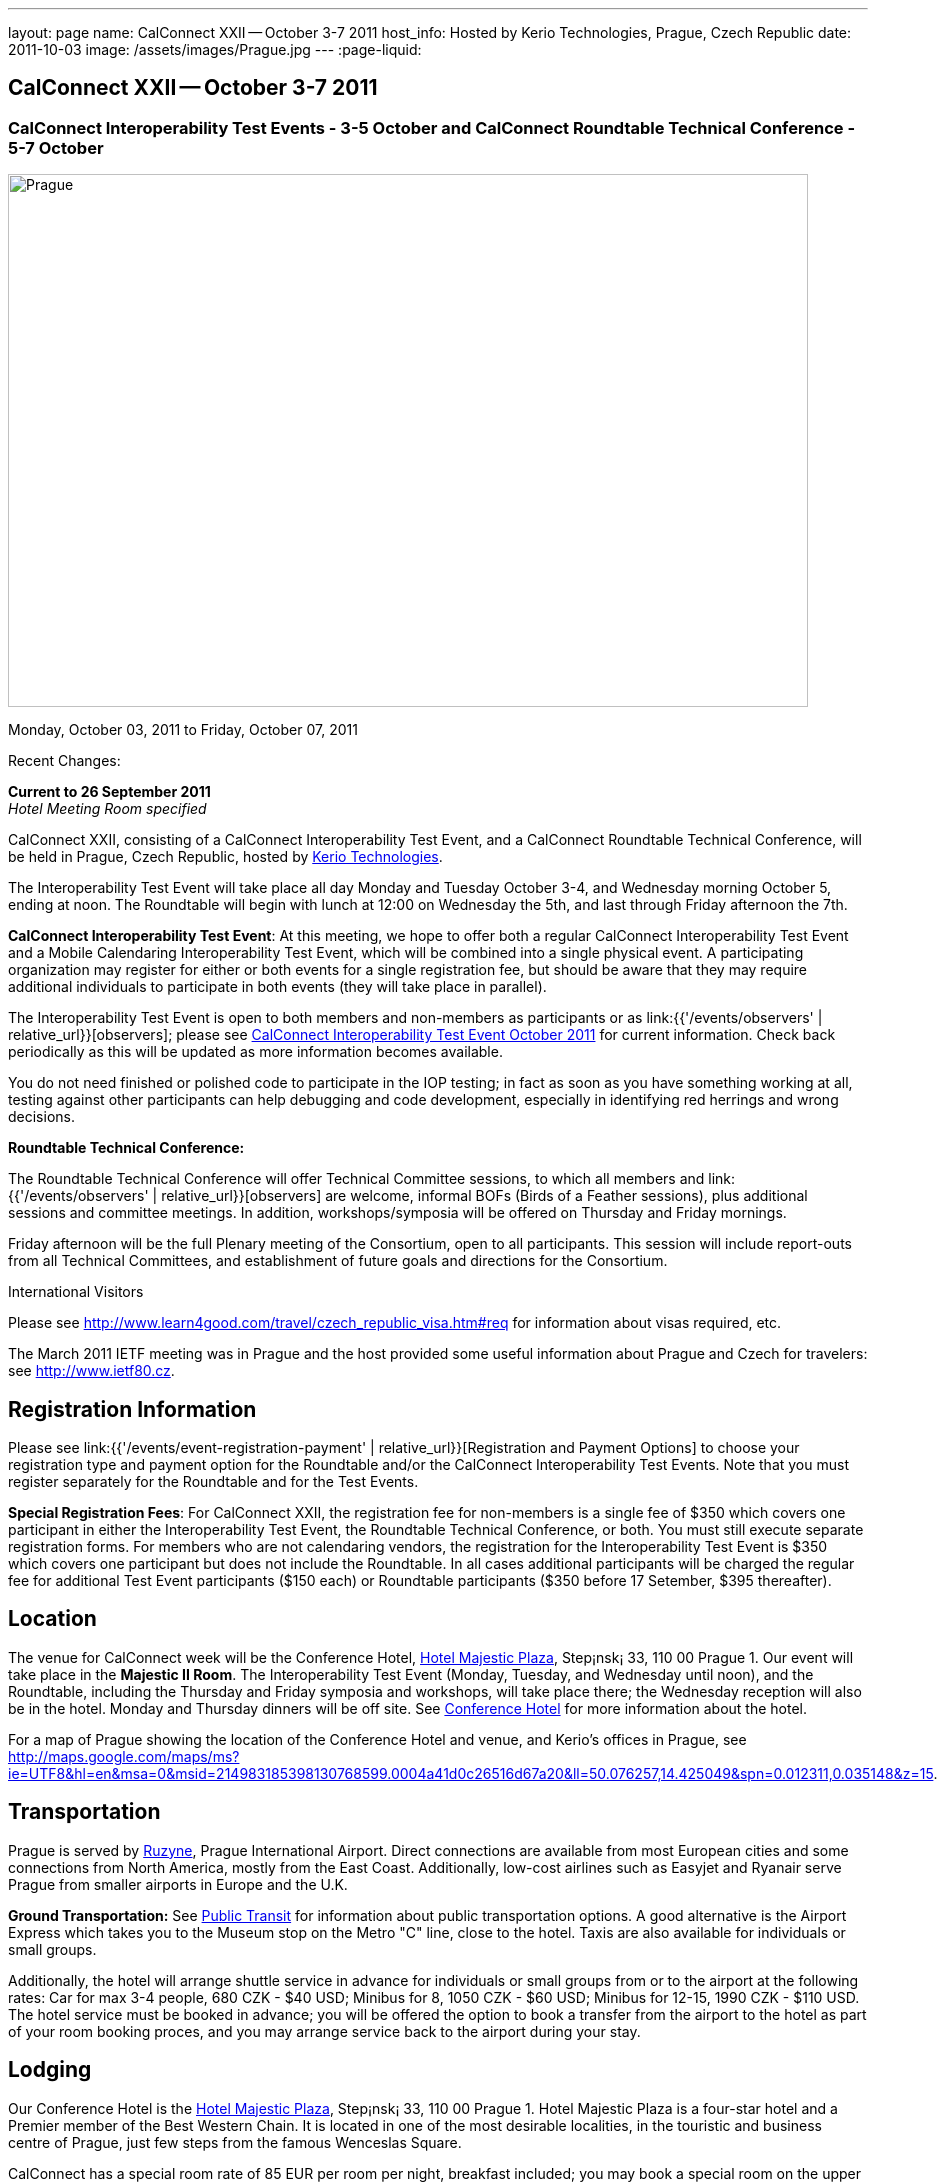 ---
layout: page
name: CalConnect XXII -- October 3-7 2011
host_info: Hosted by Kerio Technologies, Prague, Czech Republic
date: 2011-10-03
image: /assets/images/Prague.jpg
---
:page-liquid:

== CalConnect XXII -- October 3-7 2011

=== CalConnect Interoperability Test Events - 3-5 October and CalConnect Roundtable Technical Conference - 5-7 October

[[intro]]
image:{{'/assets/images/Prague.jpg' | relative_url }}[Prague,
Czech Republic,width=800,height=533]

Monday, October 03, 2011 to Friday, October 07, 2011

Recent Changes:

*Current to 26 September 2011* +
_Hotel Meeting Room specified_

CalConnect XXII, consisting of a CalConnect Interoperability Test Event, and a CalConnect Roundtable Technical Conference, will be held in Prague, Czech Republic, hosted by http://www.kerio.com[Kerio Technologies].

The Interoperability Test Event will take place all day Monday and Tuesday October 3-4, and Wednesday morning October 5, ending at noon. The Roundtable will begin with lunch at 12:00 on Wednesday the 5th, and last through Friday afternoon the 7th.

*CalConnect Interoperability Test Event*: At this meeting, we hope to offer both a regular CalConnect Interoperability Test Event and a Mobile Calendaring Interoperability Test Event, which will be combined into a single physical event. A participating organization may register for either or both events for a single registration fee, but should be aware that they may require additional individuals to participate in both events (they will take place in parallel).

The Interoperability Test Event is open to both members and non-members as participants or as link:{{'/events/observers' | relative_url}}[observers]; please see http://calconnect.org/iop1110.shtml[CalConnect Interoperability Test Event October 2011] for current information. Check back periodically as this will be updated as more information becomes available.

You do not need finished or polished code to participate in the IOP testing; in fact as soon as you have something working at all, testing against other participants can help debugging and code development, especially in identifying red herrings and wrong decisions.

*Roundtable Technical Conference:*

The Roundtable Technical Conference will offer Technical Committee sessions, to which all members and link:{{'/events/observers' | relative_url}}[observers] are welcome, informal BOFs (Birds of a Feather sessions), plus additional sessions and committee meetings. In addition, workshops/symposia will be offered on Thursday and Friday mornings.

Friday afternoon will be the full Plenary meeting of the Consortium, open to all participants. This session will include report-outs from all Technical Committees, and establishment of future goals and directions for the Consortium.

International Visitors

Please see http://www.learn4good.com/travel/czech_republic_visa.htm#req for information about visas required, etc.

The March 2011 IETF meeting was in Prague and the host provided some useful information about Prague and Czech for travelers: see http://www.ietf80.cz[].

[[registration]]
== Registration Information

Please see link:{{'/events/event-registration-payment' | relative_url}}[Registration and Payment Options] to choose your registration type and payment option for the Roundtable and/or the CalConnect Interoperability Test Events. Note that you must register separately for the Roundtable and for the Test Events.

*Special Registration Fees*: For CalConnect XXII, the registration fee for non-members is a single fee of $350 which covers one participant in either the Interoperability Test Event, the Roundtable Technical Conference, or both. You must still execute separate registration forms. For members who are not calendaring vendors, the registration for the Interoperability Test Event is $350 which covers one participant but does not include the Roundtable. In all cases additional participants will be charged the regular fee for additional Test Event participants ($150 each) or Roundtable participants ($350 before 17 Setember, $395 thereafter).

[[location]]
== Location

The venue for CalConnect week will be the Conference Hotel, http://www.hotel-majestic.cz/en/index[Hotel Majestic Plaza], Step¡nsk¡ 33, 110 00 Prague 1. Our event will take place in the *Majestic II Room*. The Interoperability Test Event (Monday, Tuesday, and Wednesday until noon), and the Roundtable, including the Thursday and Friday symposia and workshops, will take place there; the Wednesday reception will also be in the hotel. Monday and Thursday dinners will be off site. See http://calconnect.org/calconnect22.shtml#hotel[Conference Hotel] for more information about the hotel.

For a map of Prague showing the location of the Conference Hotel and venue, and Kerio's offices in Prague, see http://maps.google.com/maps/ms?ie=UTF8&hl=en&msa=0&msid=214983185398130768599.0004a41d0c26516d67a20&ll=50.076257,14.425049&spn=0.012311,0.035148&z=15[].

[[transportation]]
== Transportation

Prague is served by http://www.prg.aero/en/[Ruzyne], Prague International Airport. Direct connections are available from most European cities and some connections from North America, mostly from the East Coast. Additionally, low-cost airlines such as Easyjet and Ryanair serve Prague from smaller airports in Europe and the U.K.

*Ground Transportation:* See http://www.prg.aero/en/parking-transport/transport/public-transit/[Public Transit] for information about public transportation options. A good alternative is the Airport Express which takes you to the Museum stop on the Metro "C" line, close to the hotel. Taxis are also available for individuals or small groups.

Additionally, the hotel will arrange shuttle service in advance for individuals or small groups from or to the airport at the following rates: Car for max 3-4 people, 680 CZK - $40 USD; Minibus for 8, 1050 CZK - $60 USD; Minibus for 12-15, 1990 CZK - $110 USD. The hotel service must be booked in advance; you will be offered the option to book a transfer from the airport to the hotel as part of your room booking proces, and you may arrange service back to the airport during your stay.

[[lodging]]
== Lodging

Our Conference Hotel is the http://www.hotel-majestic.cz/en/index[Hotel Majestic Plaza], Step¡nsk¡ 33, 110 00 Prague 1. Hotel Majestic Plaza is a four-star hotel and a Premier member of the Best Western Chain. It is located in one of the most desirable localities, in the touristic and business centre of Prague, just few steps from the famous Wenceslas Square.

CalConnect has a special room rate of 85 EUR per room per night, breakfast included; you may book a special room on the upper floor with a view of the Prague castle for 105 EUR per room per night.

You may also book your transfer from the airport to the hotel during your room booking and have it charged to your room if you wish. To book, visit http://goo.gl/H3PrG[].

[[test-schedule]]
== Test Event Schedule

As noted above all events for the week will be at the Conference Hotel. Please note that the IOP Test Events begin at 0830 Monday morning and run all day Monday and Tuesday, plus Wednesday morning through noon. The Roundtable begins with lunch on Wednesday and runs through Friday afternoon. Roundtable Technical Committee sessions will be held in the afternoon to facilitate remote participation; symposia and workshops will be held Thursday and Friday mornings.

A downloadable iCalendar.ics file with the entire schedule is available at http://calconnect.org/CalConnectConference.ics[CalConnectConference.ics], or you may subscribe to the calendar at link:webcal://www.calconnect.org/calendar/CalConnectConference.ics[Subscribe to Schedule].

[cols=3]
|===
3+.<| *INTEROPERABILITY TEST EVENTS - Majestic II Room, Hotel Majestic Plaza*

.<a| *Monday 3 October* +
 0830-1000 Interop Testing +
 1000-1030 Break and Refreshments +
 1030-1230 Interop Testing +
 1200-1300 Lunch +
 1300-1530 Interop Testing +
 1530-1600 Break and Refreshments +
 1600-1800 Interop Testing

1930-2130 IOP Test Dinner +
_http://www.kolkovna-restaurant.cz/[Restaurant Kolkovna]_
.<a| *Tuesday 4 October* +
 0830-1000 Interop Testing +
 1000-1030 Break and Refreshments +
 1030-1200 Interop TestingTesting +
 1200-1300 Lunch +
 1300-1530 Interop Testing +
 1530-1600 Break and Refreshments +
 1600-1800 Interop Testing
.<a| *Wednesday 5 October* +
 0830-1000 Interop Testing +
 1000-1030 Break and Refreshments +
 1030-1130 Interop Testing +
 1130-1200 Wrap-up +
 1200 End of IOP Testing

1200-1300 Lunch^1^

|===



[[conference-schedule]]
== Conference Schedule

As noted above all events for the week will be at the Conference Hotel. Please note that the IOP Test Events begin at 0830 Monday morning and run all day Monday and Tuesday, plus Wednesday morning through noon. The Roundtable begins with lunch on Wednesday and runs through Friday afternoon. Roundtable Technical Committee sessions will be held in the afternoon to facilitate remote participation; symposia and workshops will be held Thursday and Friday mornings.

A downloadable iCalendar.ics file with the entire schedule is available at http://calconnect.org/CalConnectConference.ics[CalConnectConference.ics], or you may subscribe to the calendar at link:webcal://www.calconnect.org/calendar/CalConnectConference.ics[Subscribe to Schedule].

[cols=3]
|===
3+.<| *ROUNDTABLE TECHNICAL CONFERENCE - Majestic II Room, Hotel Majestic Plaza*

3+.<|
.<a| *Wednesday 5 October* +
 1200-1300 Lunch^1^ +
 1300-1400 Opening/Introduction +
 1400-1530 TC CALDAV +
 1530-1600 Break and Refreshments +
 1600-1700 TC ISCHEDULE +
 1700-1800 TC RESOURCE

1800-2000 Welcome Reception^2^ +
_Hotel Majestic Plaza_
.<a| *Thursday 6 October* +
 0830-1000 Symposium: The Evolution of Internet Calendaring Standards +
 1000-1030 Break and Refreshments +
 1030-1200 Symposium: Integrating Internet Calendaring Standards into products and services +
 1200-1300 Lunch +
 1300-1430 Host Session - Kerio +
 1430-1530 TC TIMEZONE +
 1530-1600 Break and Refreshments +
 1600-1700 TC USECASE +
 1700-1800 TC FREEBUSY

1930-2200 Group Dinner^3^ +
_http://www.ambi.cz/ambi_brasiliero2_kontakt_eng.php[Ambiente Brasiliero]_
.<a| *Friday 7 October* +
 0830-1000 Workshop on Tasks (vTODOs) +
 1000-1030 Break and Refreshments +
 1030-1115 CalConnect Internationally - next steps +
 1130-1200 BOFs +
 1200-1300 Lunch +
 1300-1400 TC EVENTPUB +
 1400-1530 TC XML +
 1530-1600 Break and Refreshments +
 1600-1700 TC MOBILE +
 1700-1730 TC Wrapup +
 1730-1800 CalConnect Plenary +
 1800 Close of Meeting

3+|
3+.<a|
^1^The Wednesday lunch is for all participants in the IOP Test Event and/or Roundtable +
^2^All Roundtable and IOP Test Event participants are invited to the Wednesday evening reception +
^3^All Roundtable participants are invited to the group dinner on Thursday

Lunch and morning and afternoon breaks will be served to all participants in the Roundtable and the IOP test events and are included in your registration fees. Breakfast is included with your hotel booking.

|===

+
[[agendas]]
=== Topical Agendas

+
 Please see http://calconnect.wordpress.com/2011/09/01/symposia-and-workshops-at-calconnect-xxii-in-prague/[CalConnect XXII Symposia] for more information about the Thursday and Friday morning symposia and workshops.

[cols=2]
|===
.<a|
*TC CALDAV* Wed 1400-1530 +
 1. Introduction +
 1.1 Charter +
 1.2 Summary of work +
 2. Progress and Status Update +
 2.1 IETF +
 2.2 CalConnect +
 3. Open Discussions +
 3.1 CalDAV Scheduling +
 3.2 Managed Attachments +
 3.3 Calendar Alarms +
 3.4 Collected CalDAV Extensions +
 4. Moving Forward +
 4.1 Plan of Action +
 4.2 Next Conference Calls

*TC EVENTPUB* Fri 1300-1400 +
 1. Charter +
 2. Work and accomlishments +
 3. Release timing for new properties +
 4. Standard categories +
 5. HTML in calendar files +
 6. Intellectual Property issues +
 7. Going Forward - next steps

*TC FREEBUSY* Thu 1700-1800 +
 1. Review of the TC +
 1.1 Charter and Accomplishments +
 2. Updates on vpoll status +
 3. Office Hours applications +
 3.1 Demo of Office Hours +
 4. Vavailability +
 5. Meeting proposal protocol +
 6. Next steps

*TC IOPTEST* Wed 1315-1330 +
 Review of IOP test participant findings

*TC iSCHEDULE* Wed 1600-1700 +
 1. Introduction +
 1.1 Charter +
 1.2 Summary +
 2. Open Discussions +
 2.1 DKIM vs DOSETA +
 2.2 DKIM-Signature Canonicalization Algorithms +
 3. Moving Forward +
 3.1 Plan of Action +
 3.2 Next Conference Calls
.<a|
*TC MOBILE* Fri 1600-1700 +
 1. Review of TC Mobile's charter and summary of work and accomplishments +
 2. Discussion of interop results and issues as they pertain to mobile calendaring +
 3. Directions for TC Mobile going forward

*TC RESOURCE* Wed 1700-1800 +
 1. Introduction +
 1.1 TC Charter +
 1.2 Accomplishments +
 1.3 Resource schema draft status 2. Open Discussions +
 2.1 Resource scheduling implementations today +
 2.2 Resource scheduling, client wish list +
 2.3 Possible DAV extensions for easier and standardized Resource scheduling +
 3. Future of TC

*TC TIMEZONE* Thu 1430-1530 +
 1. Introduction: +
 1.1 Charter +
 1.2 Background to the work +
 1.3 Size and correctness of the data +
 2. Timezone Service +
 2.1 Data sources (Olson) +
 2.2 Draft specification +
 2.3 Data formats +
 3. Implications for servers and clients +
 3.1 Timezones by reference +
 3.2 Advertising services used

*TC USECASE* Thu 1600-1700 +
 1. TC-UseCase Charter +
 2. Summary of Previous Work +
 3. Present Work +
 3.1 Usecases for Transfer of Ownership +
 3.2 Usecases for Freebusy +
 3.3 Usecases for Data Persistence +
 4. Next steps +
 5. Next conference calls -- Call for Participation

*TC XML* Fri 1400-1530 +
 1. Introduction +
 1.1 Charter +
 1.2 Summary +
 2. iCalendar in JSON +
 3. CalDAV/CardDAV content negotiation +
 4. Interoperability testing of XML data formats +
 5. Moving Forward +
 5.1 Plan of action +
 5.2 Next conference calls

|===

+
 

==== Scheduled BOFs

Requests for BOF sessions can be made at the Wednesday opening and known BOFs will be scheduled at that time. However spontaneous BOF sessions are welcome to be called at BOF session time during the Roundtable.
